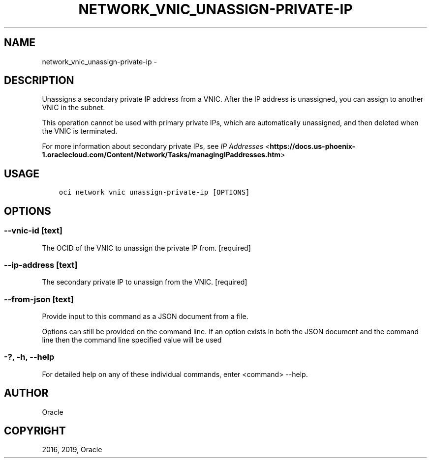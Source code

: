 .\" Man page generated from reStructuredText.
.
.TH "NETWORK_VNIC_UNASSIGN-PRIVATE-IP" "1" "Jan 23, 2019" "2.4.42" "OCI CLI Command Reference"
.SH NAME
network_vnic_unassign-private-ip \- 
.
.nr rst2man-indent-level 0
.
.de1 rstReportMargin
\\$1 \\n[an-margin]
level \\n[rst2man-indent-level]
level margin: \\n[rst2man-indent\\n[rst2man-indent-level]]
-
\\n[rst2man-indent0]
\\n[rst2man-indent1]
\\n[rst2man-indent2]
..
.de1 INDENT
.\" .rstReportMargin pre:
. RS \\$1
. nr rst2man-indent\\n[rst2man-indent-level] \\n[an-margin]
. nr rst2man-indent-level +1
.\" .rstReportMargin post:
..
.de UNINDENT
. RE
.\" indent \\n[an-margin]
.\" old: \\n[rst2man-indent\\n[rst2man-indent-level]]
.nr rst2man-indent-level -1
.\" new: \\n[rst2man-indent\\n[rst2man-indent-level]]
.in \\n[rst2man-indent\\n[rst2man-indent-level]]u
..
.SH DESCRIPTION
.sp
Unassigns a secondary private IP address from a VNIC. After the IP address is unassigned, you
can assign to another VNIC in the subnet.
.sp
This operation cannot be used with primary private IPs, which are automatically unassigned, and then deleted when the VNIC is
terminated.
.sp
For more information about secondary private IPs, see \fI\%IP Addresses\fP <\fBhttps://docs.us-phoenix-1.oraclecloud.com/Content/Network/Tasks/managingIPaddresses.htm\fP>
.SH USAGE
.INDENT 0.0
.INDENT 3.5
.sp
.nf
.ft C
oci network vnic unassign\-private\-ip [OPTIONS]
.ft P
.fi
.UNINDENT
.UNINDENT
.SH OPTIONS
.SS \-\-vnic\-id [text]
.sp
The OCID of the VNIC to unassign the private IP from. [required]
.SS \-\-ip\-address [text]
.sp
The secondary private IP to unassign from the VNIC. [required]
.SS \-\-from\-json [text]
.sp
Provide input to this command as a JSON document from a file.
.sp
Options can still be provided on the command line. If an option exists in both the JSON document and the command line then the command line specified value will be used
.SS \-?, \-h, \-\-help
.sp
For detailed help on any of these individual commands, enter <command> \-\-help.
.SH AUTHOR
Oracle
.SH COPYRIGHT
2016, 2019, Oracle
.\" Generated by docutils manpage writer.
.
